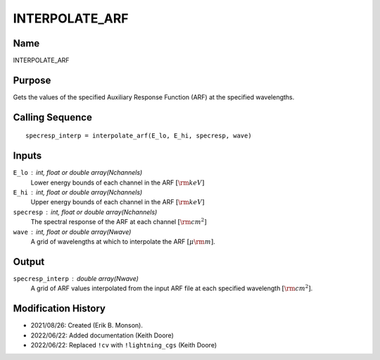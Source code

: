 INTERPOLATE_ARF
===============

Name
----
INTERPOLATE_ARF

Purpose
-------
Gets the values of the specified Auxiliary Response Function (ARF)
at the specified wavelengths.

Calling Sequence
----------------
::

    specresp_interp = interpolate_arf(E_lo, E_hi, specresp, wave)

Inputs
------
``E_lo`` : int, float or double array(Nchannels)
    Lower energy bounds of each channel in the ARF :math:`[{\rm keV}]`
``E_hi`` : int, float or double array(Nchannels)
    Upper energy bounds of each channel in the ARF :math:`[{\rm keV}]`
``specresp`` : int, float or double array(Nchannels)
    The spectral response of the ARF at each channel :math:`[{\rm cm}^2]`
``wave`` : int, float or double array(Nwave)
    A grid of wavelengths at which to interpolate the ARF :math:`[\mu \rm m]`.

Output
------
``specresp_interp`` : double array(Nwave)
    A grid of ARF values interpolated from the input ARF file at each
    specified wavelength :math:`[{\rm cm}^2]`.

Modification History
--------------------
- 2021/08/26: Created (Erik B. Monson).
- 2022/06/22: Added documentation (Keith Doore)
- 2022/06/22: Replaced ``!cv`` with ``!lightning_cgs`` (Keith Doore)

